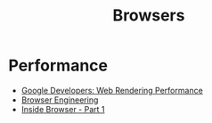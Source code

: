 :PROPERTIES:
:ID:       def1855b-7662-4e25-9c61-1e236d32bb38
:END:
#+title: Browsers

* Performance
+ [[https:developers.google.com/web/fundamentals/performance/rendering][Google Developers: Web Rendering Performance]]
+ [[https://browser.engineering/][Browser Engineering]]
+ [[https://developers.google.com/web/updates/2018/09/inside-browser-part1][Inside Browser - Part 1]]
